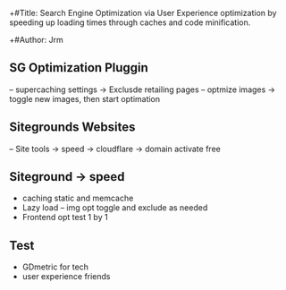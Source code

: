 +#Title: Search Engine Optimization via User Experience optimization by speeding up loading times through caches and code minification.

+#Author:  Jrm

#+: Subtitle {siteground - Wordpress)

#+ Date: 31 July 2020

** SG Optimization Pluggin
-- supercaching settings -> Exclusde retailing pages
-- optmize images -> toggle new images, then start optimation

** Sitegrounds Websites
-- Site tools -> speed -> cloudflare -> domain activate free

** Siteground -> speed
- caching static and memcache
- Lazy load -- img opt toggle and exclude as needed
- Frontend opt test 1 by 1

** Test
- GDmetric for tech
- user experience friends

